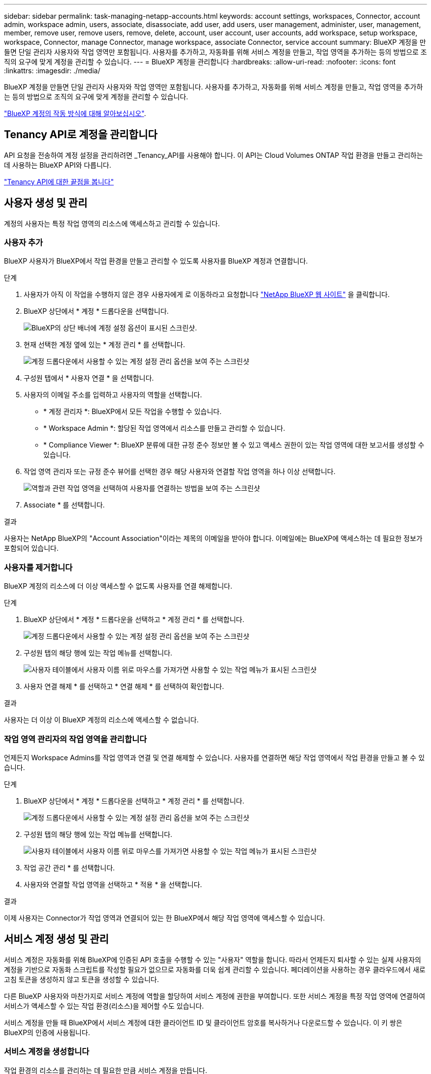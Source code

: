 ---
sidebar: sidebar 
permalink: task-managing-netapp-accounts.html 
keywords: account settings, workspaces, Connector, account admin, workspace admin, users, associate, disassociate, add user, add users, user management, administer, user, management, member, remove user, remove users, remove, delete, account, user account, user accounts, add workspace, setup workspace, workspace, Connector, manage Connector, manage workspace, associate Connector, service account 
summary: BlueXP 계정을 만들면 단일 관리자 사용자와 작업 영역만 포함됩니다. 사용자를 추가하고, 자동화를 위해 서비스 계정을 만들고, 작업 영역을 추가하는 등의 방법으로 조직의 요구에 맞게 계정을 관리할 수 있습니다. 
---
= BlueXP 계정을 관리합니다
:hardbreaks:
:allow-uri-read: 
:nofooter: 
:icons: font
:linkattrs: 
:imagesdir: ./media/


[role="lead"]
BlueXP 계정을 만들면 단일 관리자 사용자와 작업 영역만 포함됩니다. 사용자를 추가하고, 자동화를 위해 서비스 계정을 만들고, 작업 영역을 추가하는 등의 방법으로 조직의 요구에 맞게 계정을 관리할 수 있습니다.

link:concept-netapp-accounts.html["BlueXP 계정의 작동 방식에 대해 알아보십시오"].



== Tenancy API로 계정을 관리합니다

API 요청을 전송하여 계정 설정을 관리하려면 _Tenancy_API를 사용해야 합니다. 이 API는 Cloud Volumes ONTAP 작업 환경을 만들고 관리하는 데 사용하는 BlueXP API와 다릅니다.

https://docs.netapp.com/us-en/cloud-manager-automation/tenancy/overview.html["Tenancy API에 대한 끝점을 봅니다"^]



== 사용자 생성 및 관리

계정의 사용자는 특정 작업 영역의 리소스에 액세스하고 관리할 수 있습니다.



=== 사용자 추가

BlueXP 사용자가 BlueXP에서 작업 환경을 만들고 관리할 수 있도록 사용자를 BlueXP 계정과 연결합니다.

.단계
. 사용자가 아직 이 작업을 수행하지 않은 경우 사용자에게 로 이동하라고 요청합니다 https://bluexp.netapp.com/["NetApp BlueXP 웹 사이트"^] 을 클릭합니다.
. BlueXP 상단에서 * 계정 * 드롭다운을 선택합니다.
+
image:screenshot-account-settings-menu.png["BlueXP의 상단 배너에 계정 설정 옵션이 표시된 스크린샷."]

. 현재 선택한 계정 옆에 있는 * 계정 관리 * 를 선택합니다.
+
image:screenshot-manage-account-settings.png["계정 드롭다운에서 사용할 수 있는 계정 설정 관리 옵션을 보여 주는 스크린샷"]

. 구성원 탭에서 * 사용자 연결 * 을 선택합니다.
. 사용자의 이메일 주소를 입력하고 사용자의 역할을 선택합니다.
+
** * 계정 관리자 *: BlueXP에서 모든 작업을 수행할 수 있습니다.
** * Workspace Admin *: 할당된 작업 영역에서 리소스를 만들고 관리할 수 있습니다.
** * Compliance Viewer *: BlueXP 분류에 대한 규정 준수 정보만 볼 수 있고 액세스 권한이 있는 작업 영역에 대한 보고서를 생성할 수 있습니다.


. 작업 영역 관리자 또는 규정 준수 뷰어를 선택한 경우 해당 사용자와 연결할 작업 영역을 하나 이상 선택합니다.
+
image:screenshot_associate_user.gif["역할과 관련 작업 영역을 선택하여 사용자를 연결하는 방법을 보여 주는 스크린샷"]

. Associate * 를 선택합니다.


.결과
사용자는 NetApp BlueXP의 "Account Association"이라는 제목의 이메일을 받아야 합니다. 이메일에는 BlueXP에 액세스하는 데 필요한 정보가 포함되어 있습니다.



=== 사용자를 제거합니다

BlueXP 계정의 리소스에 더 이상 액세스할 수 없도록 사용자를 연결 해제합니다.

.단계
. BlueXP 상단에서 * 계정 * 드롭다운을 선택하고 * 계정 관리 * 를 선택합니다.
+
image:screenshot-manage-account-settings.png["계정 드롭다운에서 사용할 수 있는 계정 설정 관리 옵션을 보여 주는 스크린샷"]

. 구성원 탭의 해당 행에 있는 작업 메뉴를 선택합니다.
+
image:screenshot_associate_user_workspace.png["사용자 테이블에서 사용자 이름 위로 마우스를 가져가면 사용할 수 있는 작업 메뉴가 표시된 스크린샷"]

. 사용자 연결 해제 * 를 선택하고 * 연결 해제 * 를 선택하여 확인합니다.


.결과
사용자는 더 이상 이 BlueXP 계정의 리소스에 액세스할 수 없습니다.



=== 작업 영역 관리자의 작업 영역을 관리합니다

언제든지 Workspace Admins를 작업 영역과 연결 및 연결 해제할 수 있습니다. 사용자를 연결하면 해당 작업 영역에서 작업 환경을 만들고 볼 수 있습니다.

.단계
. BlueXP 상단에서 * 계정 * 드롭다운을 선택하고 * 계정 관리 * 를 선택합니다.
+
image:screenshot-manage-account-settings.png["계정 드롭다운에서 사용할 수 있는 계정 설정 관리 옵션을 보여 주는 스크린샷"]

. 구성원 탭의 해당 행에 있는 작업 메뉴를 선택합니다.
+
image:screenshot_associate_user_workspace.png["사용자 테이블에서 사용자 이름 위로 마우스를 가져가면 사용할 수 있는 작업 메뉴가 표시된 스크린샷"]

. 작업 공간 관리 * 를 선택합니다.
. 사용자와 연결할 작업 영역을 선택하고 * 적용 * 을 선택합니다.


.결과
이제 사용자는 Connector가 작업 영역과 연결되어 있는 한 BlueXP에서 해당 작업 영역에 액세스할 수 있습니다.



== 서비스 계정 생성 및 관리

서비스 계정은 자동화를 위해 BlueXP에 인증된 API 호출을 수행할 수 있는 "사용자" 역할을 합니다. 따라서 언제든지 퇴사할 수 있는 실제 사용자의 계정을 기반으로 자동화 스크립트를 작성할 필요가 없으므로 자동화를 더욱 쉽게 관리할 수 있습니다. 페더레이션을 사용하는 경우 클라우드에서 새로 고침 토큰을 생성하지 않고 토큰을 생성할 수 있습니다.

다른 BlueXP 사용자와 마찬가지로 서비스 계정에 역할을 할당하여 서비스 계정에 권한을 부여합니다. 또한 서비스 계정을 특정 작업 영역에 연결하여 서비스가 액세스할 수 있는 작업 환경(리소스)을 제어할 수도 있습니다.

서비스 계정을 만들 때 BlueXP에서 서비스 계정에 대한 클라이언트 ID 및 클라이언트 암호를 복사하거나 다운로드할 수 있습니다. 이 키 쌍은 BlueXP의 인증에 사용됩니다.



=== 서비스 계정을 생성합니다

작업 환경의 리소스를 관리하는 데 필요한 만큼 서비스 계정을 만듭니다.

.단계
. BlueXP 상단에서 * 계정 * 드롭다운을 선택합니다.
+
image:screenshot-account-settings-menu.png["BlueXP의 상단 배너에 계정 설정 옵션이 표시된 스크린샷."]

. 현재 선택한 계정 옆에 있는 * 계정 관리 * 를 선택합니다.
+
image:screenshot-manage-account-settings.png["계정 드롭다운에서 사용할 수 있는 계정 설정 관리 옵션을 보여 주는 스크린샷"]

. 구성원 탭에서 * 서비스 계정 생성 * 을 선택합니다.
. 이름을 입력하고 역할을 선택합니다. 계정 관리자 이외의 역할을 선택한 경우 이 서비스 계정과 연결할 작업 영역을 선택합니다.
. Create * 를 선택합니다.
. 클라이언트 ID 및 클라이언트 암호를 복사하거나 다운로드합니다.
+
클라이언트 암호는 한 번만 볼 수 있으며 BlueXP에서 저장할 수 없습니다. 암호를 복사하거나 다운로드한 후 안전하게 보관하십시오.

. 닫기 * 를 선택합니다.




=== 서비스 계정에 대한 베어러 토큰을 얻습니다

를 API 호출하기 위해 https://docs.netapp.com/us-en/cloud-manager-automation/tenancy/overview.html["테넌시 API"^]서비스 계정에 대한 베어러 토큰을 얻어야 합니다.

https://docs.netapp.com/us-en/cloud-manager-automation/platform/create_service_token.html["서비스 계정 토큰을 만드는 방법에 대해 알아봅니다"^]



=== 클라이언트 ID를 복사합니다

서비스 계정의 클라이언트 ID는 언제든지 복사할 수 있습니다.

.단계
. 구성원 탭의 서비스 계정에 해당하는 행에서 작업 메뉴를 선택합니다.
+
image:screenshot_service_account_actions.gif["사용자 테이블에서 사용자 이름 위로 마우스를 가져가면 사용할 수 있는 작업 메뉴가 표시된 스크린샷"]

. 클라이언트 ID * 를 선택합니다.
. ID가 클립보드에 복사됩니다.




=== 키를 다시 생성합니다

키를 다시 생성하면 이 서비스 계정의 기존 키가 삭제되며 새 키가 생성됩니다. 이전 키를 사용할 수 없습니다.

.단계
. 구성원 탭의 서비스 계정에 해당하는 행에서 작업 메뉴를 선택합니다.
+
image:screenshot_service_account_actions.gif["사용자 테이블에서 사용자 이름 위로 마우스를 가져가면 사용할 수 있는 작업 메뉴가 표시된 스크린샷"]

. 키 재생성 * 을 선택합니다.
. reate * 를 선택하여 확인합니다.
. 클라이언트 ID 및 클라이언트 암호를 복사하거나 다운로드합니다.
+
클라이언트 암호는 한 번만 볼 수 있으며 BlueXP에서 저장할 수 없습니다. 암호를 복사하거나 다운로드한 후 안전하게 보관하십시오.

. 닫기 * 를 선택합니다.




=== 서비스 계정을 삭제합니다

더 이상 사용할 필요가 없는 경우 서비스 계정을 삭제합니다.

.단계
. 구성원 탭의 서비스 계정에 해당하는 행에서 작업 메뉴를 선택합니다.
+
image:screenshot_service_account_actions.gif["사용자 테이블에서 사용자 이름 위로 마우스를 가져가면 사용할 수 있는 작업 메뉴가 표시된 스크린샷"]

. 삭제 * 를 선택합니다.
. 확인하려면 * 삭제 * 를 다시 선택합니다.




== 작업 영역을 관리합니다

작업 영역을 만들고 이름을 바꾸고 삭제하여 관리합니다. 작업 영역에 자원이 포함된 경우에는 작업 영역을 삭제할 수 없습니다. 비어 있어야 합니다.

.단계
. BlueXP 상단에서 * 계정 * 드롭다운을 선택하고 * 계정 관리 * 를 선택합니다.
. 작업 공간 * 을 선택합니다.
. 다음 옵션 중 하나를 선택합니다.
+
** 새 작업 공간을 만들려면 * 새 작업 공간 추가 * 를 선택합니다.
** 작업 공간의 이름을 바꾸려면 * Rename * 을 선택합니다.
** 작업 공간을 삭제하려면 * 삭제 * 를 선택합니다.






== Connector의 작업 영역을 관리합니다

Workspace 관리자가 BlueXP에서 이러한 작업 영역에 액세스할 수 있도록 Connector를 작업 영역에 연결해야 합니다.

Account Admins만 있는 경우에는 Connector를 작업 영역과 연결할 필요가 없습니다. 계정 관리자는 기본적으로 BlueXP의 모든 작업 영역에 액세스할 수 있습니다.

link:concept-netapp-accounts.html#users-workspaces-and-service-connectors["사용자, 작업 영역 및 커넥터에 대해 자세히 알아보십시오"].

.단계
. BlueXP 상단에서 * 계정 * 드롭다운을 선택하고 * 계정 관리 * 를 선택합니다.
. 커넥터 * 를 선택합니다.
. 연결하려는 Connector의 * 작업 영역 관리 * 를 선택합니다.
. 커넥터와 연결할 작업 영역을 선택하고 * 적용 * 을 선택합니다.




== 계정 이름을 변경합니다

언제든지 계정 이름을 변경하여 사용할 수 있는 의미 있는 내용으로 바꿀 수 있습니다.

.단계
. BlueXP 상단에서 * 계정 * 드롭다운을 선택하고 * 계정 관리 * 를 선택합니다.
. 개요 * 탭에서 계정 이름 옆에 있는 편집 아이콘을 선택합니다.
. 새 계정 이름을 입력하고 * 저장 * 을 선택합니다.




== 개인 미리 보기 허용

BlueXP에서 미리 보기로 사용할 수 있는 새 서비스에 액세스하려면 계정의 개인 미리 보기를 허용합니다.

개인 미리 보기의 서비스는 예상대로 작동하지 않을 뿐만 아니라 중단 및 기능 누락이 발생할 수 있습니다.

.단계
. BlueXP 상단에서 * 계정 * 드롭다운을 선택하고 * 계정 관리 * 를 선택합니다.
. 개요 * 탭에서 * 개인 미리 보기 허용 * 설정을 활성화합니다.




== 타사 서비스를 허용합니다

사용자 계정의 타사 서비스가 BlueXP에서 사용 가능한 타사 서비스에 액세스할 수 있도록 허용합니다. 타사 서비스는 NetApp에서 제공하는 서비스와 유사한 클라우드 서비스이지만 타사의 관리 및 지원을 받습니다.

.단계
. BlueXP 상단에서 * 계정 * 드롭다운을 선택하고 * 계정 관리 * 를 선택합니다.
. 개요 * 탭에서 * 타사 서비스 허용 * 설정을 활성화합니다.

